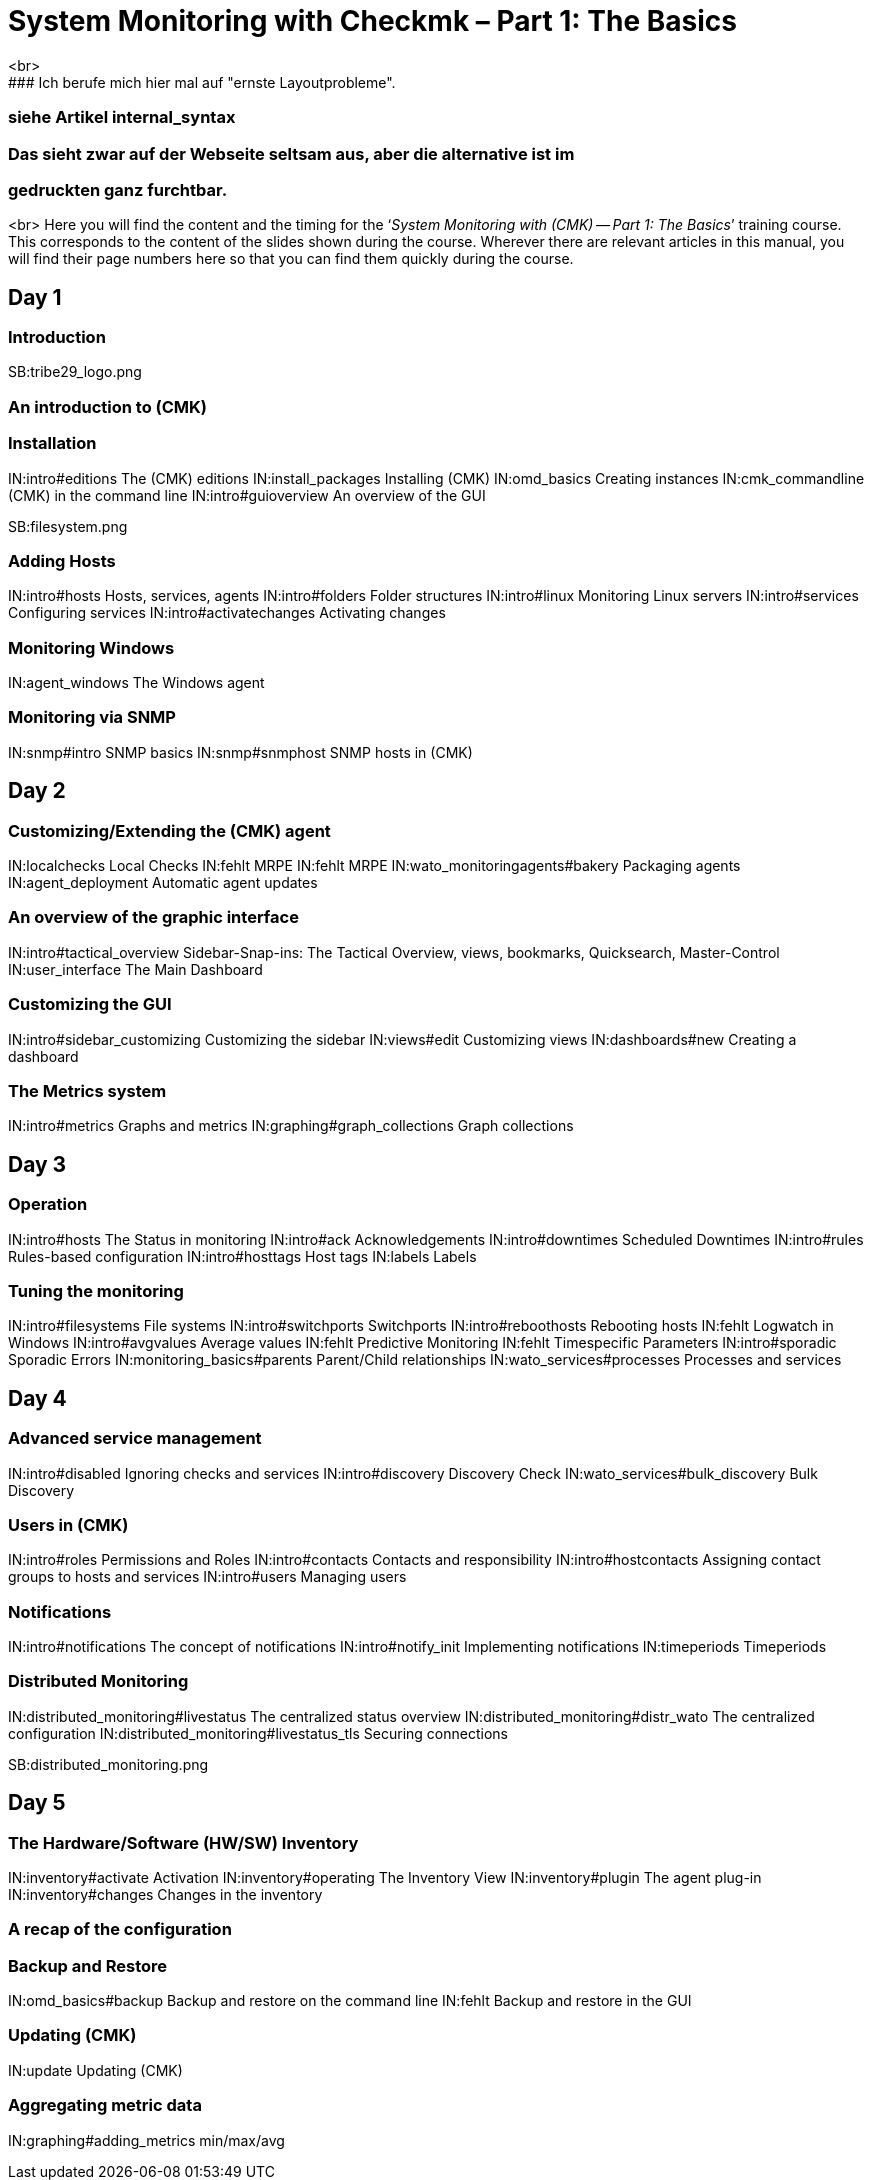 = System Monitoring with Checkmk – Part 1: The Basics
<br>
### Ich berufe mich hier mal auf "ernste Layoutprobleme".
### siehe Artikel internal_syntax
### Das sieht zwar auf der Webseite seltsam aus, aber die alternative ist im 
### gedruckten ganz furchtbar.
<br>
Here you will find the content and the timing for the
‘_System Monitoring with (CMK) -- Part 1: The Basics_’ training course.
This corresponds to the content of the slides shown during the course. Wherever
there are relevant articles in this manual, you will find their page numbers
here so that you can find them quickly during the course.

== Day 1

=== Introduction

SB:tribe29_logo.png

=== An introduction to (CMK)

=== Installation

IN:intro#editions             The (CMK) editions
IN:install_packages           Installing (CMK)
IN:omd_basics                 Creating instances
IN:cmk_commandline            (CMK) in the command line
IN:intro#guioverview          An overview of the GUI

SB:filesystem.png

=== Adding Hosts

IN:intro#hosts                Hosts, services, agents
IN:intro#folders              Folder structures
IN:intro#linux                Monitoring Linux servers
IN:intro#services             Configuring services
IN:intro#activatechanges      Activating changes

=== Monitoring Windows

IN:agent_windows              The Windows agent

=== Monitoring via SNMP

IN:snmp#intro             SNMP basics
IN:snmp#snmphost          SNMP hosts in (CMK)

== Day 2

=== Customizing/Extending the (CMK) agent

IN:localchecks                        Local Checks
IN:fehlt                              MRPE
IN:fehlt                              MRPE
IN:wato_monitoringagents#bakery       Packaging agents
IN:agent_deployment                   Automatic agent updates

=== An overview of the graphic interface

IN:intro#tactical_overview     Sidebar-Snap-ins: The Tactical Overview, views, bookmarks, Quicksearch, Master-Control
IN:user_interface              The Main Dashboard

=== Customizing the GUI

IN:intro#sidebar_customizing   Customizing the sidebar
IN:views#edit                  Customizing views
IN:dashboards#new              Creating a dashboard

=== The Metrics system

IN:intro#metrics               Graphs and metrics
IN:graphing#graph_collections  Graph collections

== Day 3

=== Operation

IN:intro#hosts                 The Status in monitoring
IN:intro#ack                   Acknowledgements
IN:intro#downtimes             Scheduled Downtimes
IN:intro#rules                 Rules-based configuration
IN:intro#hosttags              Host tags
IN:labels                      Labels

=== Tuning the monitoring

IN:intro#filesystems           File systems
IN:intro#switchports           Switchports
IN:intro#reboothosts           Rebooting hosts
IN:fehlt                       Logwatch in Windows
IN:intro#avgvalues             Average values
IN:fehlt                       Predictive Monitoring
IN:fehlt                       Timespecific Parameters
IN:intro#sporadic              Sporadic Errors
IN:monitoring_basics#parents   Parent/Child relationships
IN:wato_services#processes     Processes and services

== Day 4

=== Advanced service management

IN:intro#disabled                Ignoring checks and services
IN:intro#discovery               Discovery Check
IN:wato_services#bulk_discovery  Bulk Discovery

=== Users in (CMK)

IN:intro#roles                 Permissions and Roles
IN:intro#contacts              Contacts and responsibility
IN:intro#hostcontacts          Assigning contact groups to hosts and services
IN:intro#users             	  Managing users

=== Notifications

IN:intro#notifications          The concept of notifications
IN:intro#notify_init            Implementing notifications
IN:timeperiods                  Timeperiods

=== Distributed Monitoring

IN:distributed_monitoring#livestatus  	The centralized status overview
IN:distributed_monitoring#distr_wato    The centralized configuration
IN:distributed_monitoring#livestatus_tls	Securing connections

SB:distributed_monitoring.png

== Day 5

=== The Hardware/Software (HW/SW) Inventory

IN:inventory#activate          Activation
IN:inventory#operating         The Inventory View
IN:inventory#plugin            The agent plug-in
IN:inventory#changes           Changes in the inventory

=== A recap of the configuration

=== Backup and Restore

IN:omd_basics#backup       Backup and restore on the command line
IN:fehlt                   Backup and restore in the GUI

=== Updating (CMK)

IN:update                       Updating (CMK)

=== Aggregating metric data

IN:graphing#adding_metrics    min/max/avg